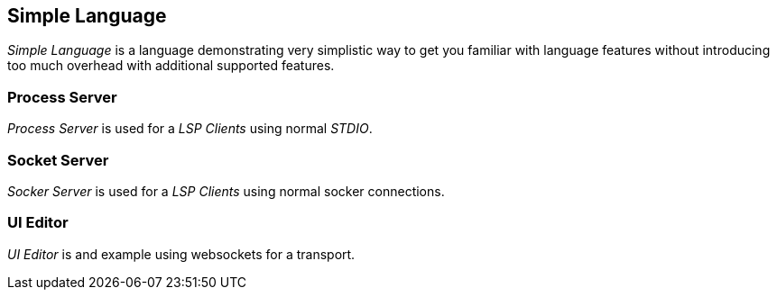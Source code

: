 [[dsl-examples-simple]]
== Simple Language
_Simple Language_ is a language demonstrating very simplistic way
to get you familiar with language features without introducing too
much overhead with additional supported features.

=== Process Server
_Process Server_ is used for a _LSP Clients_ using normal _STDIO_.

=== Socket Server
_Socker Server_ is used for a _LSP Clients_ using normal socker
connections.

=== UI Editor
_UI Editor_ is and example using websockets for a transport.

